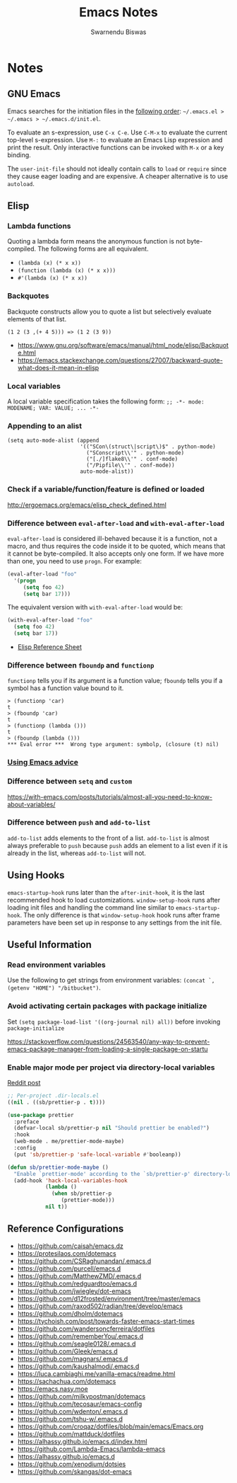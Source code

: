 #+TITLE: Emacs Notes
#+AUTHOR: Swarnendu Biswas
#+EMAIL: swarnendu@cse.iitk.ac.in
#+STARTUP: showeverything indent nonum align showstars nohideblocks entitiespretty

* Notes

** GNU Emacs

Emacs searches for the initiation files in the [[https://www.gnu.org/software/emacs/manual/html_node/emacs/Find-Init.html#Find-Init][following order]]: ~~/.emacs.el > ~/.emacs > ~/.emacs.d/init.el~.

To evaluate an s-expression, use ~C-x C-e~. Use ~C-M-x~ to evaluate the current top-level s-expression. Use
~M-:~ to evaluate an Emacs Lisp expression and print the result. Only interactive functions can be invoked with ~M-x~ or a key binding.

The ~user-init-file~ should not ideally contain calls to ~load~ or ~require~ since they cause eager loading and
are expensive. A cheaper alternative is to use ~autoload~.

** Elisp

*** Lambda functions

Quoting a lambda form means the anonymous function is not byte-compiled. The following forms are
all equivalent.
- ~(lambda (x) (* x x))~
- ~(function (lambda (x) (* x x)))~
- ~#'(lambda (x) (* x x))~

*** Backquotes

Backquote constructs allow you to quote a list but selectively evaluate elements of that list.

~(1 2 (3 ,(+ 4 5))) => (1 2 (3 9))~

- https://www.gnu.org/software/emacs/manual/html_node/elisp/Backquote.html
- https://emacs.stackexchange.com/questions/27007/backward-quote-what-does-it-mean-in-elisp

*** Local variables

A local variable specification takes the following form: ~;; -*- mode: MODENAME; VAR: VALUE; ... -*-~

*** Appending to an alist

#+begin_src elisp
   (setq auto-mode-alist (append
                          '(("SCon\(struct\|script\)$" . python-mode)
                            ("SConscript\\'" . python-mode)
                            ("[./]flake8\\'" . conf-mode)
                            ("/Pipfile\\'" . conf-mode))
                          auto-mode-alist))
#+end_src

*** Check if a variable/function/feature is defined or loaded

http://ergoemacs.org/emacs/elisp_check_defined.html

*** Difference between ~eval-after-load~ and ~with-eval-after-load~

~eval-after-load~ is considered ill-behaved because it is a function, not a macro, and thus requires the code inside it to be quoted, which means that it cannot be byte-compiled. It also accepts only one form. If we have more than one, you need to use ~progn~. For example:

#+BEGIN_SRC emacs-lisp
(eval-after-load "foo"
  '(progn
     (setq foo 42)
     (setq bar 17)))
#+END_SRC

The equivalent version with ~with-eval-after-load~ would be:

#+BEGIN_SRC emacs-lisp
(with-eval-after-load "foo"
  (setq foo 42)
  (setq bar 17))
#+END_SRC

- [[https://alhassy.github.io/ElispCheatSheet/CheatSheet.pdf][Elisp Reference Sheet]]

*** Difference between ~fboundp~ and ~functionp~

~functionp~ tells you if its argument is a function value; ~fboundp~ tells you if a symbol has a function value bound to it.

#+begin_src elisp
> (functionp 'car)
t
> (fboundp 'car)
t
> (functionp (lambda ()))
t
> (fboundp (lambda ()))
​*** Eval error ***  Wrong type argument: symbolp, (closure (t) nil)
#+end_src

*** [[https://occasionallycogent.com/emacs_advice/index.html][Using Emacs advice]]

*** Difference between ~setq~ and ~custom~

https://with-emacs.com/posts/tutorials/almost-all-you-need-to-know-about-variables/

*** Difference between ~push~ and ~add-to-list~

~add-to-list~ adds elements to the front of a list. ~add-to-list~ is almost always preferable to ~push~ because ~push~ adds an element to a list even if it is already in the list, whereas ~add-to-list~ will not.

** Using Hooks

~emacs-startup-hook~ runs later than the ~after-init-hook~, it is the last recommended hook to load customizations. ~window-setup-hook~ runs after loading init files and handling the command line similar to ~emacs-startup-hook~. The only difference is that ~window-setup-hook~ hook runs after frame parameters have been set up in response to any settings from the init file.


** Useful Information

*** Read environment variables

Use the following to get strings from environment variables: ~(concat `,(getenv "HOME") "/bitbucket")~.

*** Avoid activating certain packages with package initialize

Set ~(setq package-load-list '((org-journal nil) all))~ before invoking ~package-initialize~

https://stackoverflow.com/questions/24563540/any-way-to-prevent-emacs-package-manager-from-loading-a-single-package-on-startu

*** Enable major mode per project via directory-local variables

[[https://www.reddit.com/r/emacs/comments/o2zeek/how_do_you_enable_prettiermode_and_other/][Reddit post]]

#+BEGIN_SRC emacs-lisp
;; Per-project .dir-locals.el
((nil . ((sb/prettier-p . t))))

(use-package prettier
  :preface
  (defvar-local sb/prettier-p nil "Should prettier be enabled?")
  :hook
  (web-mode . me/prettier-mode-maybe)
  :config
  (put 'sb/prettier-p 'safe-local-variable #'booleanp))

(defun sb/prettier-mode-maybe ()
  "Enable `prettier-mode' according to the `sb/prettier-p' directory-local variable."
  (add-hook 'hack-local-variables-hook
            (lambda ()
              (when sb/prettier-p
                 (prettier-mode)))
            nil t))
#+END_SRC

** Reference Configurations

- https://github.com/caisah/emacs.dz
- https://protesilaos.com/dotemacs
- https://github.com/CSRaghunandan/.emacs.d
- https://github.com/purcell/emacs.d
- https://github.com/MatthewZMD/.emacs.d
- https://github.com/redguardtoo/emacs.d
- https://github.com/jwiegley/dot-emacs
- https://github.com/d12frosted/environment/tree/master/emacs
- https://github.com/raxod502/radian/tree/develop/emacs
- https://github.com/dholm/dotemacs
- https://tychoish.com/post/towards-faster-emacs-start-times
- https://github.com/wandersoncferreira/dotfiles
- https://github.com/rememberYou/.emacs.d
- https://github.com/seagle0128/.emacs.d
- https://github.com/Gleek/emacs.d
- https://github.com/magnars/.emacs.d
- https://github.com/kaushalmodi/.emacs.d
- https://luca.cambiaghi.me/vanilla-emacs/readme.html
- https://sachachua.com/dotemacs
- https://emacs.nasy.moe
- https://github.com/milkypostman/dotemacs
- https://github.com/tecosaur/emacs-config
- https://github.com/wdenton/.emacs.d
- https://github.com/tshu-w/.emacs.d
- https://github.com/croqaz/dotfiles/blob/main/emacs/Emacs.org
- https://github.com/mattduck/dotfiles
- https://alhassy.github.io/emacs.d/index.html
- https://github.com/Lambda-Emacs/lambda-emacs
- https://alhassy.github.io/emacs.d
- [[https://github.com/xenodium/dotsies]]
- [[https://github.com/skangas/dot-emacs]]
  
